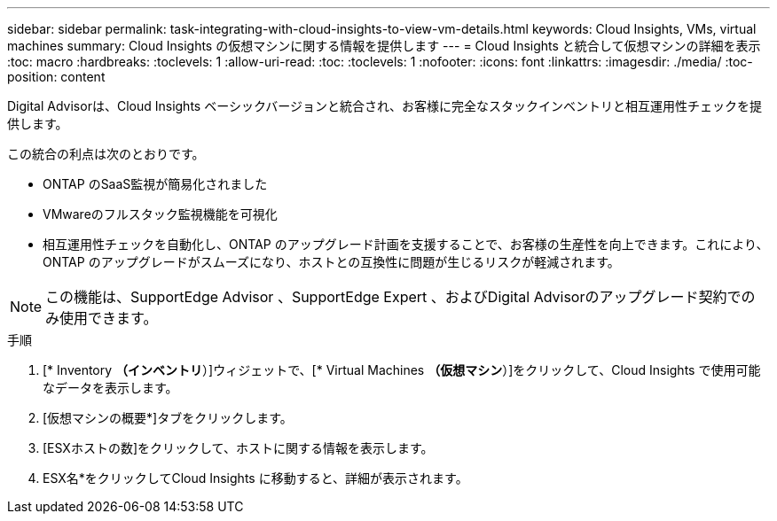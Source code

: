 ---
sidebar: sidebar 
permalink: task-integrating-with-cloud-insights-to-view-vm-details.html 
keywords: Cloud Insights, VMs, virtual machines 
summary: Cloud Insights の仮想マシンに関する情報を提供します 
---
= Cloud Insights と統合して仮想マシンの詳細を表示
:toc: macro
:hardbreaks:
:toclevels: 1
:allow-uri-read: 
:toc: 
:toclevels: 1
:nofooter: 
:icons: font
:linkattrs: 
:imagesdir: ./media/
:toc-position: content


[role="lead"]
Digital Advisorは、Cloud Insights ベーシックバージョンと統合され、お客様に完全なスタックインベントリと相互運用性チェックを提供します。

この統合の利点は次のとおりです。

* ONTAP のSaaS監視が簡易化されました
* VMwareのフルスタック監視機能を可視化
* 相互運用性チェックを自動化し、ONTAP のアップグレード計画を支援することで、お客様の生産性を向上できます。これにより、ONTAP のアップグレードがスムーズになり、ホストとの互換性に問題が生じるリスクが軽減されます。



NOTE: この機能は、SupportEdge Advisor 、SupportEdge Expert 、およびDigital Advisorのアップグレード契約でのみ使用できます。

.手順
. [* Inventory *（インベントリ*）]ウィジェットで、[* Virtual Machines *（仮想マシン*）]をクリックして、Cloud Insights で使用可能なデータを表示します。
. [仮想マシンの概要*]タブをクリックします。
. [ESXホストの数]をクリックして、ホストに関する情報を表示します。
. ESX名*をクリックしてCloud Insights に移動すると、詳細が表示されます。

